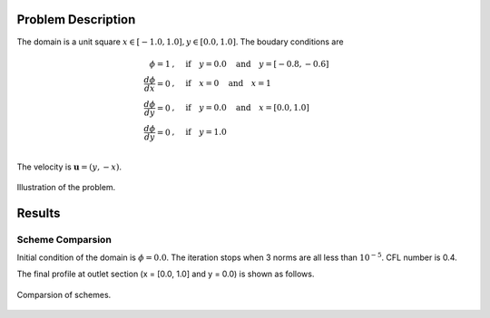 Problem Description
===================

The domain is a unit square :math:`x \in [-1.0, 1.0], y \in [0.0, 1.0]`. The boudary conditions are

.. math::
   \phi = 1 &, \quad \text{if} \quad y = 0.0 \quad \text{and} \quad y = [-0.8, -0.6]\\
   \frac{d \phi}{d x} = 0 &, \quad \text{if} \quad x = 0 \quad \text{and} \quad x = 1\\
   \frac{d \phi}{d y} = 0 &, \quad \text{if} \quad y = 0.0 \quad \text{and} \quad x = [0.0, 1.0]\\
   \frac{d \phi}{d y} = 0 &, \quad \text{if} \quad y = 1.0 \\

The velocity is :math:`\mathbf{u}=(y, -x)`. 

.. figure:: _static/{{folder_name}}/illustration.png
   :alt: the semi-ellipse profile
   :align: center 

   Illustration of the problem.

Results
===================

Scheme Comparsion
-------------------
Initial condition of the domain is :math:`\phi = 0.0`. The iteration stops when 3 norms are all less than :math:`10^{-5}`. CFL number is 0.4. 

The final profile at outlet section (x = [0.0, 1.0] and y = 0.0) is shown as follows.

.. figure:: _static/{{folder_name}}/compare_section.png
   :alt: rotate ou
   :align: center 

   Comparsion of schemes.